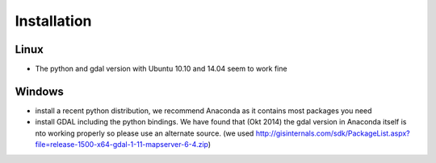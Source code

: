 Installation
============


Linux
-----
- The python and gdal version with Ubuntu 10.10 and 14.04 seem to work fine


Windows
-------
- install a recent python distribution, we recommend Anaconda as it contains most packages you need
- install GDAL including the python bindings. We have found that (Okt 2014) the gdal
  version in Anaconda itself is nto working properly so please use an alternate
  source. (we used http://gisinternals.com/sdk/PackageList.aspx?file=release-1500-x64-gdal-1-11-mapserver-6-4.zip)








